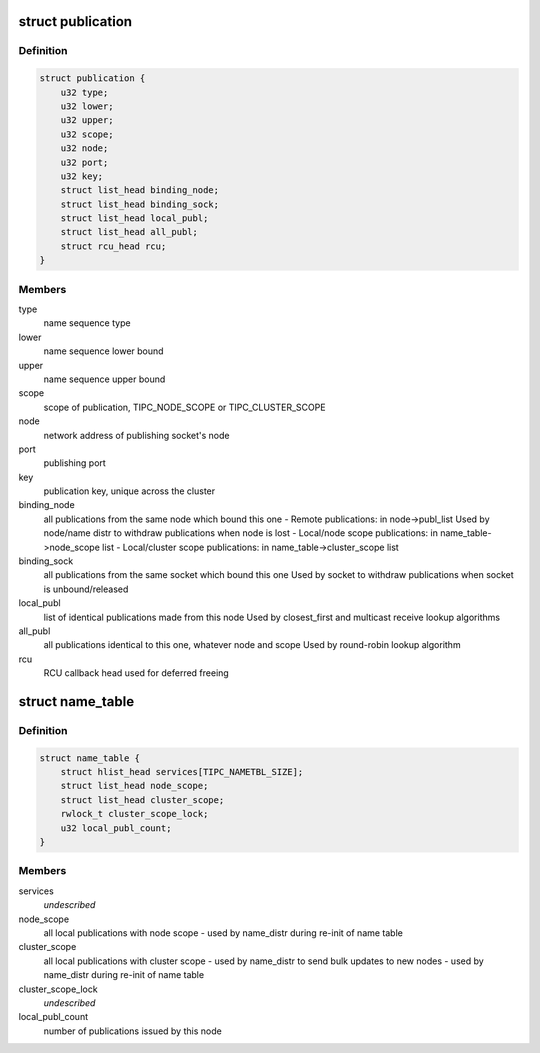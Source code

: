 .. -*- coding: utf-8; mode: rst -*-
.. src-file: net/tipc/name_table.h

.. _`publication`:

struct publication
==================

.. c:type:: struct publication

    info about a published (name or) name sequence

.. _`publication.definition`:

Definition
----------

.. code-block:: c

    struct publication {
        u32 type;
        u32 lower;
        u32 upper;
        u32 scope;
        u32 node;
        u32 port;
        u32 key;
        struct list_head binding_node;
        struct list_head binding_sock;
        struct list_head local_publ;
        struct list_head all_publ;
        struct rcu_head rcu;
    }

.. _`publication.members`:

Members
-------

type
    name sequence type

lower
    name sequence lower bound

upper
    name sequence upper bound

scope
    scope of publication, TIPC_NODE_SCOPE or TIPC_CLUSTER_SCOPE

node
    network address of publishing socket's node

port
    publishing port

key
    publication key, unique across the cluster

binding_node
    all publications from the same node which bound this one
    - Remote publications: in node->publ_list
    Used by node/name distr to withdraw publications when node is lost
    - Local/node scope publications: in name_table->node_scope list
    - Local/cluster scope publications: in name_table->cluster_scope list

binding_sock
    all publications from the same socket which bound this one
    Used by socket to withdraw publications when socket is unbound/released

local_publ
    list of identical publications made from this node
    Used by closest_first and multicast receive lookup algorithms

all_publ
    all publications identical to this one, whatever node and scope
    Used by round-robin lookup algorithm

rcu
    RCU callback head used for deferred freeing

.. _`name_table`:

struct name_table
=================

.. c:type:: struct name_table

    table containing all existing port name publications

.. _`name_table.definition`:

Definition
----------

.. code-block:: c

    struct name_table {
        struct hlist_head services[TIPC_NAMETBL_SIZE];
        struct list_head node_scope;
        struct list_head cluster_scope;
        rwlock_t cluster_scope_lock;
        u32 local_publ_count;
    }

.. _`name_table.members`:

Members
-------

services
    *undescribed*

node_scope
    all local publications with node scope
    - used by name_distr during re-init of name table

cluster_scope
    all local publications with cluster scope
    - used by name_distr to send bulk updates to new nodes
    - used by name_distr during re-init of name table

cluster_scope_lock
    *undescribed*

local_publ_count
    number of publications issued by this node

.. This file was automatic generated / don't edit.

